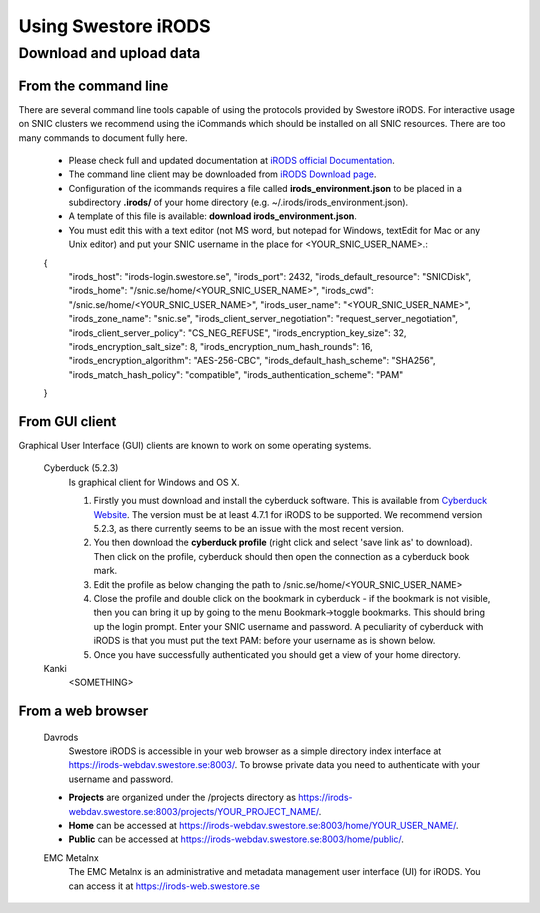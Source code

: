 Using Swestore iRODS
=====================

Download and upload data
-------------------------

From the command line
^^^^^^^^^^^^^^^^^^^^^^
There are several command line tools capable of using the protocols provided by Swestore iRODS. For interactive usage on SNIC clusters we recommend using the iCommands which should be installed on all SNIC resources. There are too many commands to document fully here. 

 - Please check full and updated documentation at `iRODS official Documentation <https://docs.irods.org/master/icommands/user/>`_.
 - The command line client may be downloaded from `iRODS Download page <http://irods.org/download/>`_. 
 - Configuration of the icommands requires a file called **irods_environment.json** to be placed in a subdirectory **.irods/** of your home directory (e.g. ~/.irods/irods_environment.json).
 - A template of this file is available: **download irods_environment.json**. 
 - You must edit this with a text editor (not MS word, but notepad for Windows, textEdit for Mac or any Unix editor) and put your SNIC username in the place for <YOUR_SNIC_USER_NAME>.::

 {
    "irods_host": "irods-login.swestore.se",
    "irods_port": 2432,
    "irods_default_resource": "SNICDisk",
    "irods_home": "/snic.se/home/<YOUR_SNIC_USER_NAME>",
    "irods_cwd": "/snic.se/home/<YOUR_SNIC_USER_NAME>",
    "irods_user_name": "<YOUR_SNIC_USER_NAME>",
    "irods_zone_name": "snic.se",
    "irods_client_server_negotiation": "request_server_negotiation",
    "irods_client_server_policy": "CS_NEG_REFUSE",
    "irods_encryption_key_size": 32,
    "irods_encryption_salt_size": 8,
    "irods_encryption_num_hash_rounds": 16,
    "irods_encryption_algorithm": "AES-256-CBC",
    "irods_default_hash_scheme": "SHA256",
    "irods_match_hash_policy": "compatible",
    "irods_authentication_scheme": "PAM"
 }


From GUI client
^^^^^^^^^^^^^^^^^
Graphical User Interface (GUI) clients are known to work on some operating systems.

 Cyberduck (5.2.3)
   Is graphical client for Windows and OS X.
   
   #. Firstly you must download and install the cyberduck software. This is available from `Cyberduck Website <https://cyberduck.io/?l=en>`_. The version must be at least 4.7.1 for iRODS to be supported. We recommend version 5.2.3, as there currently seems to be an issue with the most recent version.
   #. You then download the **cyberduck profile** (right click and select 'save link as' to download). Then click on the profile, cyberduck should then open the connection as a cyberduck book mark.
   #. Edit the profile as below changing the path to /snic.se/home/<YOUR_SNIC_USER_NAME> 
   #. Close the profile and double click on the bookmark in cyberduck - if the bookmark is not visible, then you can bring it up by going to the menu Bookmark->toggle bookmarks. This should bring up the login prompt. Enter your SNIC username and password. A peculiarity of cyberduck with iRODS is that you must put the text PAM: before your username as is shown below.
   #. Once you have successfully authenticated you should get a view of your home directory.

 Kanki
   <SOMETHING>

From a web browser
^^^^^^^^^^^^^^^^^^^
 Davrods
  Swestore iRODS is accessible in your web browser as a simple directory index interface at https://irods-webdav.swestore.se:8003/. 
  To browse private data you need to authenticate with your username and password.  

 * **Projects** are organized under the /projects directory as https://irods-webdav.swestore.se:8003/projects/YOUR_PROJECT_NAME/.
 * **Home** can be accessed at https://irods-webdav.swestore.se:8003/home/YOUR_USER_NAME/. 
 * **Public** can be accessed at https://irods-webdav.swestore.se:8003/home/public/. 

 EMC Metalnx
  The EMC Metalnx is an administrative and metadata management user interface (UI) for iRODS. You can access it at https://irods-web.swestore.se

